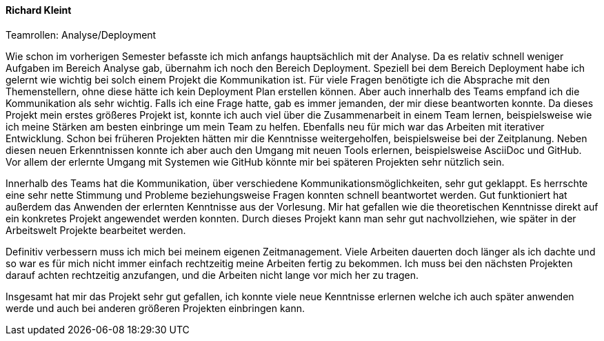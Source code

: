 ==== Richard Kleint
.Teamrollen: Analyse/Deployment


Wie schon im vorherigen Semester befasste ich mich anfangs hauptsächlich mit der Analyse. Da es relativ schnell weniger Aufgaben im Bereich Analyse gab, übernahm ich noch den Bereich Deployment. Speziell bei dem Bereich Deployment habe ich gelernt wie wichtig bei solch einem Projekt die Kommunikation ist. Für viele Fragen benötigte ich die Absprache mit den Themenstellern, ohne diese hätte ich kein Deployment Plan erstellen können. Aber auch innerhalb des Teams empfand ich die Kommunikation als sehr wichtig. Falls ich eine Frage hatte, gab es immer jemanden, der mir diese beantworten konnte.
Da dieses Projekt mein erstes größeres Projekt ist, konnte ich auch viel über die Zusammenarbeit in einem Team lernen, beispielsweise wie ich meine Stärken am besten einbringe um mein Team zu helfen.
Ebenfalls neu für mich war das Arbeiten mit iterativer Entwicklung. Schon bei früheren Projekten hätten mir die Kenntnisse weitergeholfen, beispielsweise bei der Zeitplanung.
Neben diesen neuen Erkenntnissen konnte ich aber auch den Umgang mit neuen Tools erlernen, beispielsweise AsciiDoc und GitHub. Vor allem der erlernte Umgang mit Systemen wie GitHub könnte mir bei späteren Projekten sehr nützlich sein.

Innerhalb des Teams hat die Kommunikation, über verschiedene Kommunikationsmöglichkeiten, sehr gut geklappt. Es herrschte eine sehr nette Stimmung und Probleme beziehungsweise Fragen konnten schnell beantwortet werden. 
Gut funktioniert hat außerdem das Anwenden der erlernten Kenntnisse aus der Vorlesung. Mir hat gefallen wie die theoretischen Kenntnisse direkt auf ein konkretes Projekt angewendet werden konnten. Durch dieses Projekt kann man sehr gut nachvollziehen, wie später in der Arbeitswelt Projekte bearbeitet werden.

Definitiv verbessern muss ich mich bei meinem eigenen Zeitmanagement. Viele Arbeiten dauerten doch länger als ich dachte und so war es für mich nicht immer einfach rechtzeitig meine Arbeiten fertig zu bekommen. Ich muss bei den nächsten Projekten darauf achten rechtzeitig anzufangen, und die Arbeiten nicht lange vor mich her zu tragen.

Insgesamt hat mir das Projekt sehr gut gefallen, ich konnte viele neue Kenntnisse erlernen welche ich auch später anwenden werde und auch bei anderen größeren Projekten einbringen kann.
